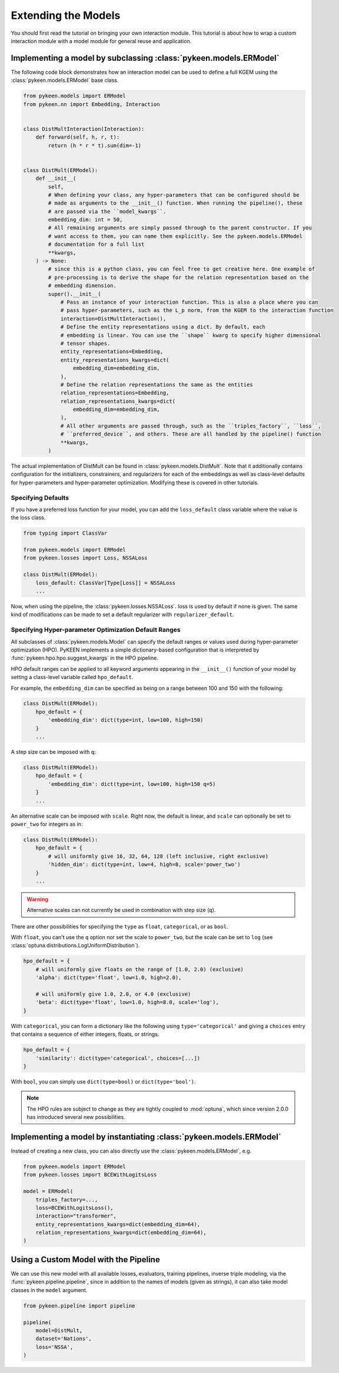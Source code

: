 Extending the Models
====================
You should first read the tutorial on bringing your own interaction module.
This tutorial is about how to wrap a custom interaction module with a model
module for general reuse and application.

Implementing a model by subclassing :class:`pykeen.models.ERModel`
------------------------------------------------------------------
The following code block demonstrates how an interaction model can be used to define a full
KGEM using the :class:`pykeen.models.ERModel` base class.


.. code-block:: python

    from pykeen.models import ERModel
    from pykeen.nn import Embedding, Interaction


    class DistMultInteraction(Interaction):
        def forward(self, h, r, t):
            return (h * r * t).sum(dim=-1)


    class DistMult(ERModel):
        def __init__(
            self,
            # When defining your class, any hyper-parameters that can be configured should be
            # made as arguments to the __init__() function. When running the pipeline(), these
            # are passed via the ``model_kwargs``.
            embedding_dim: int = 50,
            # All remaining arguments are simply passed through to the parent constructor. If you
            # want access to them, you can name them explicitly. See the pykeen.models.ERModel
            # documentation for a full list
            **kwargs,
        ) -> None:
            # since this is a python class, you can feel free to get creative here. One example of
            # pre-processing is to derive the shape for the relation representation based on the
            # embedding dimension.
            super().__init__(
                # Pass an instance of your interaction function. This is also a place where you can
                # pass hyper-parameters, such as the L_p norm, from the KGEM to the interaction function
                interaction=DistMultInteraction(),
                # Define the entity representations using a dict. By default, each
                # embedding is linear. You can use the ``shape`` kwarg to specify higher dimensional
                # tensor shapes.
                entity_representations=Embedding,
                entity_representations_kwargs=dict(
                    embedding_dim=embedding_dim,
                ),
                # Define the relation representations the same as the entities
                relation_representations=Embedding,
                relation_representations_kwargs=dict(
                    embedding_dim=embedding_dim,
                ),
                # All other arguments are passed through, such as the ``triples_factory``, ``loss``,
                # ``preferred_device``, and others. These are all handled by the pipeline() function
                **kwargs,
            )

The actual implementation of DistMult can be found in :class:`pykeen.models.DistMult`. Note that
it additionally contains configuration for the initializers, constrainers, and regularizers
for each of the embeddings as well as class-level defaults for hyper-parameters and hyper-parameter
optimization. Modifying these is covered in other tutorials.

Specifying Defaults
~~~~~~~~~~~~~~~~~~~~
If you have a preferred loss function for your model, you can add the ``loss_default`` class variable
where the value is the loss class.

.. code-block:: python

    from typing import ClassVar

    from pykeen.models import ERModel
    from pykeen.losses import Loss, NSSALoss

    class DistMult(ERModel):
        loss_default: ClassVar[Type[Loss]] = NSSALoss
        ...

Now, when using the pipeline, the :class:`pykeen.losses.NSSALoss`. loss is used by default
if none is given. The same kind of modifications can be made to set a default regularizer
with ``regularizer_default``.

Specifying Hyper-parameter Optimization Default Ranges
~~~~~~~~~~~~~~~~~~~~~~~~~~~~~~~~~~~~~~~~~~~~~~~~~~~~~~
All subclasses of :class:`pykeen.models.Model` can specify the default
ranges or values used during hyper-parameter optimization (HPO). PyKEEN
implements a simple dictionary-based configuration that is interpreted
by :func:`pykeen.hpo.hpo.suggest_kwargs` in the HPO pipeline.

HPO default ranges can be applied to all keyword arguments appearing in the
``__init__()`` function of your model by setting a class-level variable called
``hpo_default``.

For example, the ``embedding_dim`` can be specified as being on a range between
100 and 150 with the following:

.. code-block:: python

    class DistMult(ERModel):
        hpo_default = {
            'embedding_dim': dict(type=int, low=100, high=150)
        }
        ...

A step size can be imposed with ``q``:

.. code-block:: python

    class DistMult(ERModel):
        hpo_default = {
            'embedding_dim': dict(type=int, low=100, high=150 q=5)
        }
        ...

An alternative scale can be imposed with ``scale``. Right now, the
default is linear, and ``scale`` can optionally be set to ``power_two``
for integers as in:

.. code-block:: python

    class DistMult(ERModel):
        hpo_default = {
            # will uniformly give 16, 32, 64, 128 (left inclusive, right exclusive)
            'hidden_dim': dict(type=int, low=4, high=8, scale='power_two')
        }
        ...

.. warning:: Alternative scales can not currently be used in combination with step size (``q``).

There are other possibilities for specifying the ``type`` as ``float``, ``categorical``,
or as ``bool``.

With ``float``, you can't use the ``q`` option nor set the scale to ``power_two``,
but the scale can be set to ``log`` (see :class:`optuna.distributions.LogUniformDistribution`).

.. code-block:: python

    hpo_default = {
        # will uniformly give floats on the range of [1.0, 2.0) (exclusive)
        'alpha': dict(type='float', low=1.0, high=2.0),

        # will uniformly give 1.0, 2.0, or 4.0 (exclusive)
        'beta': dict(type='float', low=1.0, high=8.0, scale='log'),
    }

With ``categorical``, you can form a dictionary like the following using ``type='categorical'``
and giving a ``choices`` entry that contains a sequence of either integers, floats, or strings.

.. code-block:: python

    hpo_default = {
        'similarity': dict(type='categorical', choices=[...])
    }

With ``bool``, you can simply use ``dict(type=bool)`` or ``dict(type='bool')``.

.. note::

    The HPO rules are subject to change as they are tightly coupled to :mod:`optuna`,
    which since version 2.0.0 has introduced several new possibilities.

Implementing a model by instantiating :class:`pykeen.models.ERModel`
--------------------------------------------------------------------
Instead of creating a new class, you can also directly use the :class:`pykeen.models.ERModel`, e.g.

.. code-block:: python

    from pykeen.models import ERModel
    from pykeen.losses import BCEWithLogitsLoss

    model = ERModel(
        triples_factory=...,
        loss=BCEWithLogitsLoss(),
        interaction="transformer",
        entity_representations_kwargs=dict(embedding_dim=64),
        relation_representations_kwargs=dict(embedding_dim=64),
    )

Using a Custom Model with the Pipeline
--------------------------------------
We can use this new model with all available losses, evaluators,
training pipelines, inverse triple modeling, via the :func:`pykeen.pipeline.pipeline`,
since in addition to the names of models (given as strings), it can also take model
classes in the ``model`` argument.

.. code-block:: python

    from pykeen.pipeline import pipeline

    pipeline(
        model=DistMult,
        dataset='Nations',
        loss='NSSA',
    )
